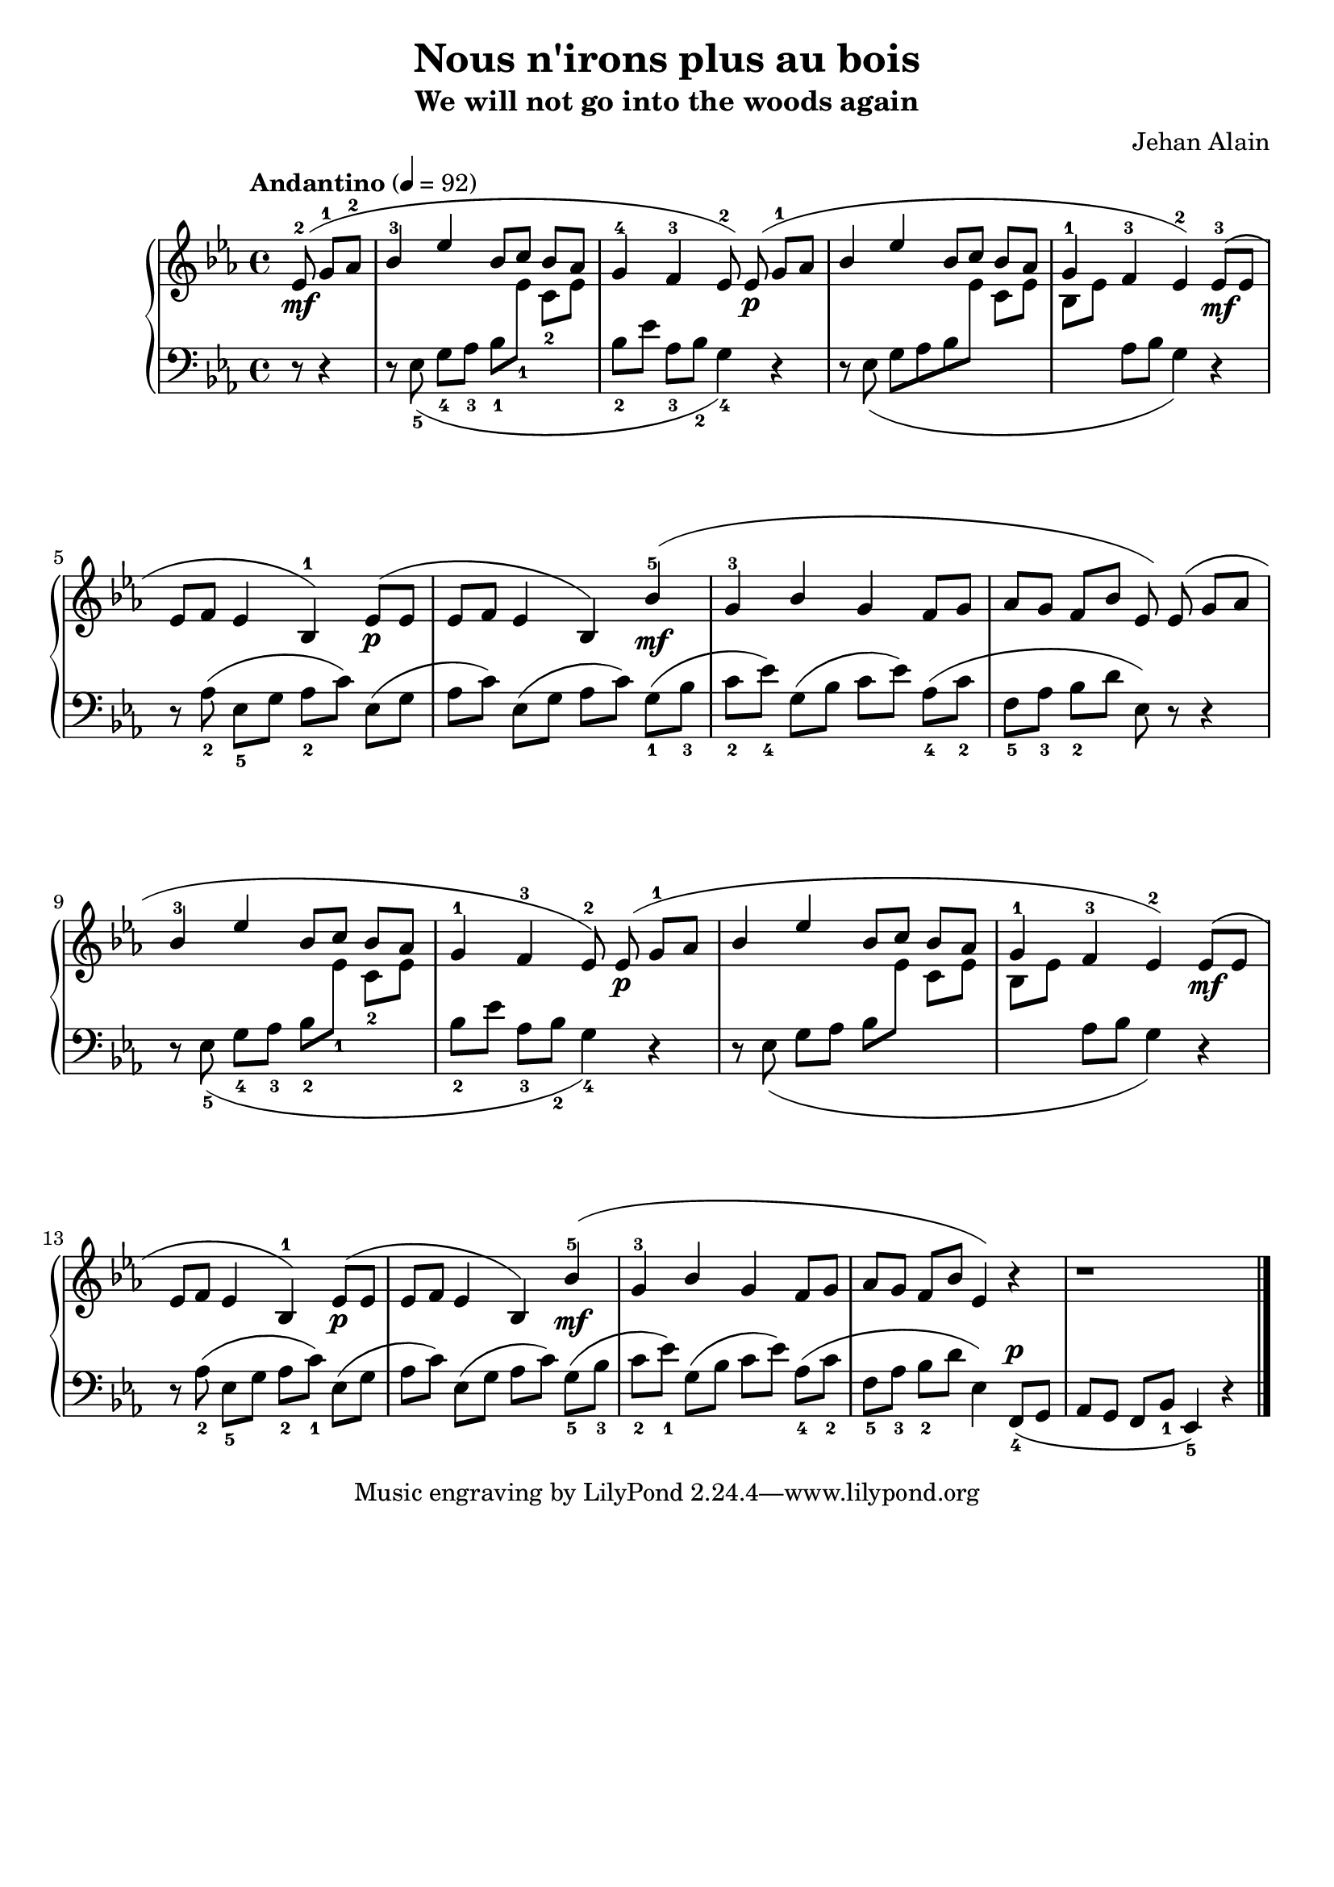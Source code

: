 \version "2.24.1"

global =
{
  \override Slur.height-limit = #5.0
  \autoBeamOff
}

righthand =
{
  \tempo "Andantino" 4 = 92
  \relative c'
  {
    \global
    \stemUp
    \partial 4. ees8^2^(\mf g^1[aes^2]|%rh0
    bes4^3 ees bes8[c] bes[aes]|%rh1
    g4^4 f^3 ees8^2) ees^(\p g8^1[aes]|%rh2
    bes4 ees bes8[c] bes[aes]|%rh3
    g4^1 f^3 ees^2) ees8^3^([\mf ees]|%rh4
    ees8[f] ees4 bes4^1) ees8^(\p[ees]|%rh5
    ees8[f] ees4 bes) \override Slur.ratio = #0.4 bes'^5^(\mf|%rh6
    g4^3 bes g f8[g]|%rh7
    aes8[g] f[bes] ees,) \revert Slur.ratio ees^(g[aes]|%rh8
    bes4^3 ees bes8[c] bes[aes]|%rh9
    g4^1 f^3 ees8^2) ees^(\p g^1[aes]|%rh10
    bes4 ees bes8[c] bes[aes]|%rh11
    g4^1 f^3 ees^2) ees8^(\mf[ees]|%rh12
    ees8[f] ees4 bes4^1) ees8^(\p[ees]|%rh13
    ees8[f] ees4 bes4) \override Slur.height-limit = #4 \override Slur.ratio = #0.4 bes'^5^(\mf|%rh14
    g4^3 bes g f8[g]|%rh15
    aes8[g] f[bes] ees,4) r|%rh16
    r1 \bar "|."%rh17
  }
}

lefthand =
{
  \global
  \partial 4. r8 r4|%lh0
  \stemDown
  r8 ees_5_(g_4[aes_3] bes_1[\change Staff = "rh" \stemDown ees'_1] c'_2[ees']|%lh1
  \change Staff = "lh"
  bes8_2[ees'] aes_3[bes_2] g4_4) r|%lh2
  r8 ees_(g[aes bes \change Staff = "rh" ees'] c'[ees']|%lh3
  bes8[ees'] \change Staff = "lh" aes[bes] g4) r|%lh4
  r8 aes_2(ees_5[g] aes_2[c']) ees([g]|%lh5
  aes8[c']) ees([g] aes[c']) g_1([bes_3]|%lh6
  c'8_2[ees'_4]) g([bes] c'[ees']) aes_4([c'_2]|%lh7
  f8_5[aes_3] bes_2[d'] ees) r r4|%lh8
  r8 ees_5_(g_4[aes_3] bes_2[\change Staff = "rh" ees'_1] c'_2[ees']|%lh11
  \change Staff = "lh"
  bes8_2[ees'] aes_3[bes_2] g4_4) r|%lh10
  r8 ees_(g[aes] bes[\change Staff = "rh" ees'] c'[ees']|%lh11
  bes8[ees'] \change Staff = "lh" aes[bes] g4) r|%lh12
  r8 aes_2(ees_5[g] aes_2[c'_1]) ees([g]|%lh13
  aes[c']) ees([g] aes[c']) g_5([bes_3]|%lh14
  c'8_2[ees'_1]) g([bes] c'[ees']) aes_4([c'_2]|%lh15
  f8_5[aes_3] bes_2[d'] \override Slur.height-limit = #2 ees4) \stemUp f,8_4^\p([g,]|%lh16
  aes,8[g,] f,[bes,_1] ees,4_5) r|%lh17
}

\header
{
  title = "Nous n'irons plus au bois"
  subtitle = "We will not go into the woods again"
  composer = "Jehan Alain"
}

\paper
{
  #(set-paper-size "a4")
  ragged-last-bottom = ##f
  ragged-bottom = ##f
  bottom-margin = 6\cm
}

\score
{
  \new PianoStaff
  \with
  {
    midiInstrument = "acoustic grand"
  }
  <<
    \new Staff = "rh"
    {
      \clef "treble"
      \key ees \major
      \time 4/4
      \righthand
    }
    \new Staff = "lh"
    {
      \clef "bass"
      \key ees \major
      \time 4/4
      \lefthand
    }
  >>
  \layout{}
  \midi{}
}

